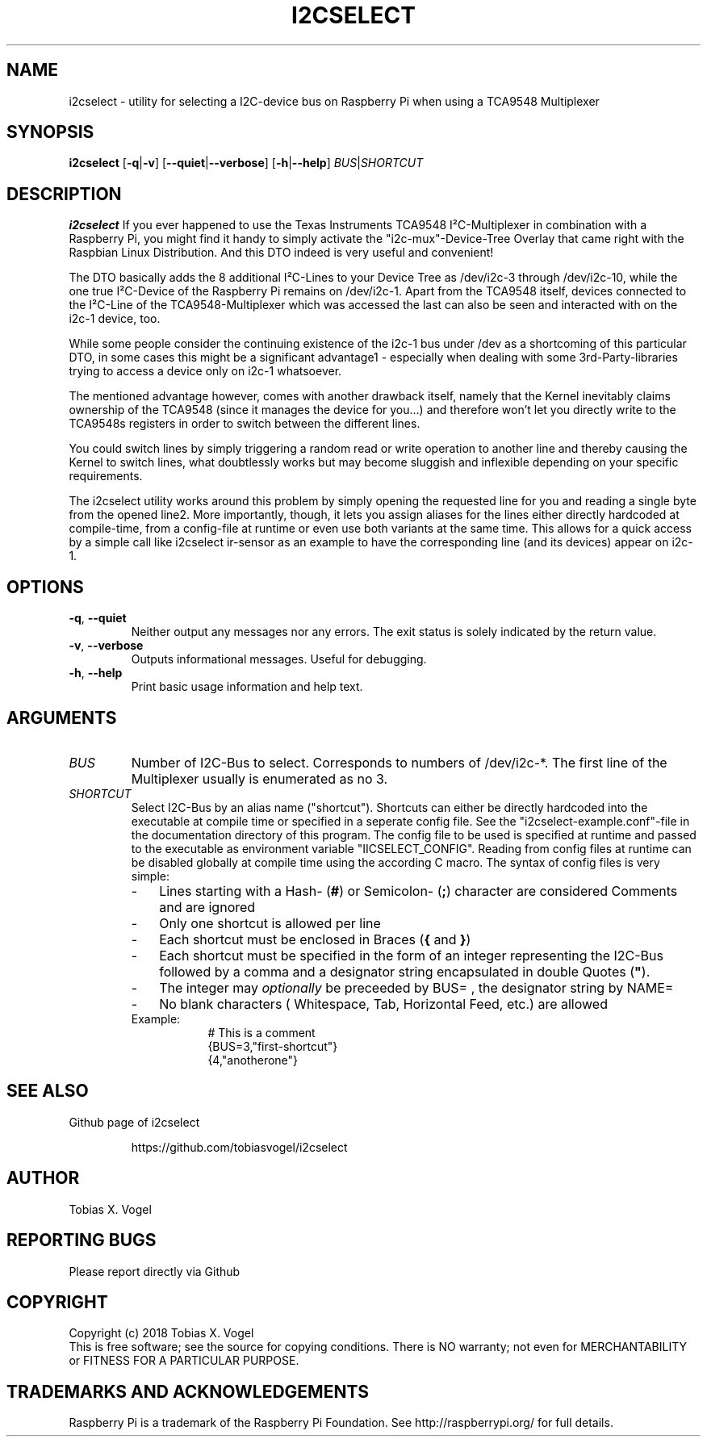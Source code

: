 .TH I2CSELECT 8
.SH NAME
i2cselect \- utility for selecting a I2C-device bus on Raspberry Pi when using a TCA9548 Multiplexer
.SH SYNOPSIS
.B i2cselect
[\fB\-q\fR|\fB\-v\fR]
[\fB\-\-quiet\fR|\fB\-\-verbose\fR]
[\fB\-h\fR|\fB\-\-help\fR]
\fIBUS\fR|\fISHORTCUT\fR
.SH DESCRIPTION
.B i2cselect
If you ever happened to use the Texas Instruments TCA9548 I²C-Multiplexer in combination with a Raspberry Pi, you might find it handy to simply activate the "i2c-mux"-Device-Tree Overlay that came right with the Raspbian Linux Distribution. And this DTO indeed is very useful and convenient!

The DTO basically adds the 8 additional I²C-Lines to your Device Tree as /dev/i2c-3 through /dev/i2c-10, while the one true I²C-Device of the Raspberry Pi remains on /dev/i2c-1. Apart from the TCA9548 itself, devices connected to the I²C-Line of the TCA9548-Multiplexer which was accessed the last can also be seen and interacted with on the i2c-1 device, too.

While some people consider the continuing existence of the i2c-1 bus under /dev as a shortcoming of this particular DTO, in some cases this might be a significant advantage1 - especially when dealing with some 3rd-Party-libraries trying to access a device only on i2c-1 whatsoever.

The mentioned advantage however, comes with another drawback itself, namely that the Kernel inevitably claims ownership of the TCA9548 (since it manages the device for you...) and therefore won't let you directly write to the TCA9548s registers in order to switch between the different lines.

You could switch lines by simply triggering a random read or write operation to another line and thereby causing the Kernel to switch lines, what doubtlessly works but may become sluggish and inflexible depending on your specific requirements.

The i2cselect utility works around this problem by simply opening the requested line for you and reading a single byte from the opened line2. More importantly, though, it lets you assign aliases for the lines either directly hardcoded at compile-time, from a config-file at runtime or even use both variants at the same time. This allows for a quick access by a simple call like i2cselect ir-sensor as an example to have the corresponding line (and its devices) appear on i2c-1.
.SH OPTIONS
.TP
.BR \-q ", " \-\-quiet
Neither output any messages nor any errors. The exit status is solely indicated by the return value.
.TP
.BR \-v ", " \-\-verbose
Outputs informational messages. Useful for debugging.
.TP
.BR \-h ", " \-\-help
Print basic usage information and help text.
.SH ARGUMENTS
.TP
.IR BUS
Number of I2C-Bus to select. Corresponds to numbers of /dev/i2c-*. The first line of the Multiplexer usually is enumerated as no 3.
.TP
.IR SHORTCUT
Select I2C-Bus by an alias name ("shortcut"). Shortcuts can either be directly hardcoded into the executable at compile time or specified in a seperate config file. See the "i2cselect-example.conf"-file in the documentation directory of this program. The config file to be used is specified at runtime and passed to the executable as environment variable "IICSELECT_CONFIG". Reading from config files at runtime can be disabled globally at compile time using the according C macro. The syntax of config files is very simple:
.RS
.IP - 3
Lines starting with a Hash- (\fB#\fR) or Semicolon- (\fB;\fR) character are considered Comments and are ignored
.IP - 3
Only one shortcut is allowed per line
.IP - 3
Each shortcut must be enclosed in Braces (\fB{\fR and \fB}\fR)
.IP - 3
Each shortcut must be specified in the form of an integer representing the I2C-Bus followed by a comma and a designator string encapsulated in double Quotes (\fB"\fR).
.IP - 3
The integer may \fIoptionally\fR be preceeded by BUS= , the designator string by NAME=
.IP - 3
No blank characters ( Whitespace, Tab, Horizontal Feed, etc.) are allowed
.br
.IP Example:
.br
.in +6
# This is a comment
.br
{BUS=3,"first-shortcut"}
.br
{4,"anotherone"}
.RE
.SH "SEE ALSO"
.LP
Github page of i2cselect
.IP
https://github.com/tobiasvogel/i2cselect
.SH AUTHOR
Tobias X. Vogel
.SH "REPORTING BUGS"
Please report directly via Github
.SH COPYRIGHT
Copyright (c) 2018 Tobias X. Vogel
.br
This is free software; see the source for copying conditions. There is NO
warranty; not even for MERCHANTABILITY or FITNESS FOR A PARTICULAR PURPOSE.
.SH TRADEMARKS AND ACKNOWLEDGEMENTS
Raspberry Pi is a trademark of the Raspberry Pi Foundation. See
http://raspberrypi.org/ for full details.
